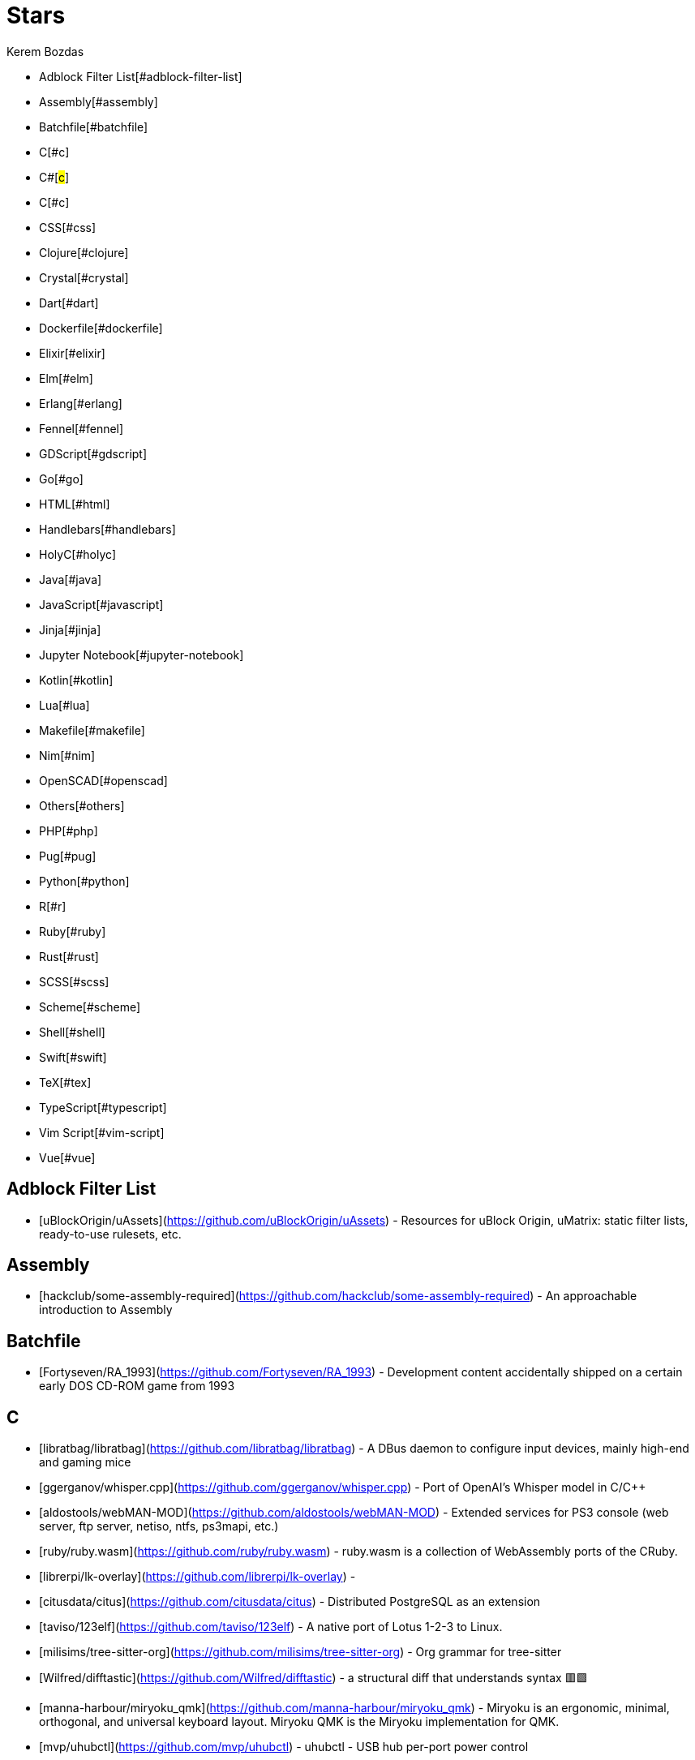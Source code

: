 
= Stars
Kerem Bozdas
:idprefix:
:idseparator: -
:page-pagination:
:description: A curated list of my GitHub stars.

- Adblock Filter List[#adblock-filter-list]
- Assembly[#assembly]
- Batchfile[#batchfile]
- C[#c]
- C#[#c#]
- C++[#c++]
- CSS[#css]
- Clojure[#clojure]
- Crystal[#crystal]
- Dart[#dart]
- Dockerfile[#dockerfile]
- Elixir[#elixir]
- Elm[#elm]
- Erlang[#erlang]
- Fennel[#fennel]
- GDScript[#gdscript]
- Go[#go]
- HTML[#html]
- Handlebars[#handlebars]
- HolyC[#holyc]
- Java[#java]
- JavaScript[#javascript]
- Jinja[#jinja]
- Jupyter Notebook[#jupyter-notebook]
- Kotlin[#kotlin]
- Lua[#lua]
- Makefile[#makefile]
- Nim[#nim]
- OpenSCAD[#openscad]
- Others[#others]
- PHP[#php]
- Pug[#pug]
- Python[#python]
- R[#r]
- Ruby[#ruby]
- Rust[#rust]
- SCSS[#scss]
- Scheme[#scheme]
- Shell[#shell]
- Swift[#swift]
- TeX[#tex]
- TypeScript[#typescript]
- Vim Script[#vim-script]
- Vue[#vue]

== Adblock Filter List 

- [uBlockOrigin/uAssets](https://github.com/uBlockOrigin/uAssets) - Resources for uBlock Origin, uMatrix: static filter lists, ready-to-use rulesets, etc.

== Assembly 

- [hackclub/some-assembly-required](https://github.com/hackclub/some-assembly-required) - An approachable introduction to Assembly

== Batchfile 

- [Fortyseven/RA_1993](https://github.com/Fortyseven/RA_1993) - Development content accidentally shipped on a certain early DOS CD-ROM game from 1993

== C 

- [libratbag/libratbag](https://github.com/libratbag/libratbag) - A DBus daemon to configure input devices, mainly high-end and gaming mice
- [ggerganov/whisper.cpp](https://github.com/ggerganov/whisper.cpp) - Port of OpenAI's Whisper model in C/C++
- [aldostools/webMAN-MOD](https://github.com/aldostools/webMAN-MOD) - Extended services for PS3 console (web server, ftp server, netiso, ntfs, ps3mapi, etc.)
- [ruby/ruby.wasm](https://github.com/ruby/ruby.wasm) - ruby.wasm is a collection of WebAssembly ports of the CRuby.
- [librerpi/lk-overlay](https://github.com/librerpi/lk-overlay) - 
- [citusdata/citus](https://github.com/citusdata/citus) - Distributed PostgreSQL as an extension
- [taviso/123elf](https://github.com/taviso/123elf) - A native port of Lotus 1-2-3 to Linux.
- [milisims/tree-sitter-org](https://github.com/milisims/tree-sitter-org) - Org grammar for tree-sitter
- [Wilfred/difftastic](https://github.com/Wilfred/difftastic) - a structural diff that understands syntax 🟥🟩
- [manna-harbour/miryoku_qmk](https://github.com/manna-harbour/miryoku_qmk) - Miryoku is an ergonomic, minimal, orthogonal, and universal keyboard layout.  Miryoku QMK is the Miryoku implementation for QMK.
- [mvp/uhubctl](https://github.com/mvp/uhubctl) - uhubctl - USB hub per-port power control
- [zrythm/zrythm](https://github.com/zrythm/zrythm) - a highly automated and intuitive digital audio workstation - official mirror
- [Chaotic-Entity/Dactyl-Manuform-6x6](https://github.com/Chaotic-Entity/Dactyl-Manuform-6x6) - Layout and files changed for the Dactyl Manuform 6x6 keyboard
- [AsahiLinux/linux](https://github.com/AsahiLinux/linux) - Linux kernel source tree
- [jarun/nnn](https://github.com/jarun/nnn) - n³ The unorthodox terminal file manager
- [eradman/entr](https://github.com/eradman/entr) - Run arbitrary commands when files change
- [obsproject/obs-studio](https://github.com/obsproject/obs-studio) - OBS Studio - Free and open source software for live streaming and screen recording
- [hantuzun/hr-code](https://github.com/hantuzun/hr-code) - Human Response Code: Designed to be recognized by humans and OCR. Encodes all valid URL characters to images.
- [hsoft/collapseos](https://github.com/hsoft/collapseos) - Bootstrap post-collapse technology
- [cmus/cmus](https://github.com/cmus/cmus) - Small, fast and powerful console music player for Unix-like operating systems.
- [wolfcw/libfaketime](https://github.com/wolfcw/libfaketime) - libfaketime modifies the system time for a single application
- [solokeys/solo1](https://github.com/solokeys/solo1) - Solo 1 firmware in C
- [glv2/bruteforce-luks](https://github.com/glv2/bruteforce-luks) - Try to find the password of a LUKS encrypted volume.
- [id-Software/Quake-III-Arena](https://github.com/id-Software/Quake-III-Arena) - Quake III Arena GPL Source Release
- [tectonic-typesetting/tectonic](https://github.com/tectonic-typesetting/tectonic) - A modernized, complete, self-contained TeX/LaTeX engine, powered by XeTeX and TeXLive.
- [bartobri/no-more-secrets](https://github.com/bartobri/no-more-secrets) - A command line tool that recreates the famous data decryption effect seen in the 1992 movie Sneakers.

== C# # 

- [jasongdove/ErsatzTV](https://github.com/jasongdove/ErsatzTV) - Stream custom live channels using your own media

== C++ 

- [SerenityOS/serenity](https://github.com/SerenityOS/serenity) - The Serenity Operating System 🐞
- [MasterQ32/kristall](https://github.com/MasterQ32/kristall) - Graphical small-internet client for windows, linux, MacOS X and BSDs. Supports gemini, http, https, gopher, finger.
- [newsboat/newsboat](https://github.com/newsboat/newsboat) - An RSS/Atom feed reader for text terminals
- [wwmm/easyeffects](https://github.com/wwmm/easyeffects) - Limiter, compressor, convolver, equalizer and auto volume and many other plugins for PipeWire applications
- [oct0xor/mgs2sos](https://github.com/oct0xor/mgs2sos) - This mod lets you play MGS2: Substance with the 3rd person camera (and game controls) from MGS3: Subsistence
- [transmission/transmission](https://github.com/transmission/transmission) - Official Transmission BitTorrent client repository
- [organicmaps/organicmaps](https://github.com/organicmaps/organicmaps) - 🍃 Organic Maps is a free Android & iOS offline maps app for travelers, tourists, hikers, and cyclists. It uses crowd-sourced OpenStreetMap data and is developed with love by MapsWithMe (MapsMe) founde
- [rui314/mold](https://github.com/rui314/mold) - mold: A Modern Linker 🦠
- [jfedor2/trackbowl-mk2](https://github.com/jfedor2/trackbowl-mk2) - The ball is the trackball
- [falkTX/Carla](https://github.com/falkTX/Carla) - Audio plugin host
- [coqui-ai/STT](https://github.com/coqui-ai/STT) - 🐸STT - The deep learning toolkit for Speech-to-Text. Training and deploying STT models has never been so easy.
- [badaix/snapcast](https://github.com/badaix/snapcast) - Synchronous multiroom audio player
- [sonic-pi-net/sonic-pi](https://github.com/sonic-pi-net/sonic-pi) - Code. Music. Live.
- [OpenFodder/openfodder](https://github.com/OpenFodder/openfodder) - Open Fodder: An open source port of Cannon Fodder
- [google/or-tools](https://github.com/google/or-tools) - Google's Operations Research tools:
- [openalpr/openalpr](https://github.com/openalpr/openalpr) - Automatic License Plate Recognition library

== CSS 

- [adobe-fonts/source-code-pro](https://github.com/adobe-fonts/source-code-pro) - Monospaced font family for user interface and coding environments
- [fatihacet/uzaktancalismak-com](https://github.com/fatihacet/uzaktancalismak-com) - Uzaktan calismak ile ilgili Turkce icerik sitesi. EN: Content website about remote working.

== Clojure 

- [penpot/penpot](https://github.com/penpot/penpot) - Penpot - The Open-Source design & prototyping platform
- [BerkeleyTrue/dotfiles](https://github.com/BerkeleyTrue/dotfiles) - My workstation dotfiles
- [metabase/metabase](https://github.com/metabase/metabase) - The simplest, fastest way to get business intelligence and analytics to everyone in your company :yum:

== Crystal 

- [iv-org/invidious](https://github.com/iv-org/invidious) - Invidious is an alternative front-end to YouTube
- [tcrouch/edits.cr](https://github.com/tcrouch/edits.cr) - Edit distance algorithms inc. Jaro, Damerau-Levenshtein, and Optimal Alignment
- [kemalcr/kemal](https://github.com/kemalcr/kemal) - Fast, Effective, Simple Web Framework
- [tbpgr/crystal_samples](https://github.com/tbpgr/crystal_samples) - 
- [crystal-lang/crystal](https://github.com/crystal-lang/crystal) - The Crystal Programming Language

== Dart 

- [AppFlowy-IO/AppFlowy](https://github.com/AppFlowy-IO/AppFlowy) - AppFlowy is an open-source alternative to Notion. You are in charge of your data and customizations. Built with Flutter and Rust.
- [immich-app/immich](https://github.com/immich-app/immich) - Self-hosted photo and video backup solution directly from your mobile phone.

== Dockerfile 

- [rails/docked](https://github.com/rails/docked) - Running Rails from Docker for easy start to development

== Elixir 

- [phoenixframework/phoenix_live_dashboard](https://github.com/phoenixframework/phoenix_live_dashboard) - Realtime dashboard with metrics, request logging, plus storage, OS and VM insights
- [fremantle-industries/tai](https://github.com/fremantle-industries/tai) - A composable, real time, market data and trade execution toolkit. Built with Elixir, runs on the Erlang virtual machine
- [nerves-project/nerves](https://github.com/nerves-project/nerves) - Craft and deploy bulletproof embedded software in Elixir
- [elixir-lang/elixir](https://github.com/elixir-lang/elixir) - Elixir is a dynamic, functional language designed for building scalable and maintainable applications

== Elm 

- [eikek/docspell](https://github.com/eikek/docspell) - Assist in organizing your piles of documents, resulting from scanners, e-mails and other sources with miminal effort.

== Erlang 

- [2600hz/kazoo](https://github.com/2600hz/kazoo) - The core of an open-source, distributed, highly scalable platform designed to provide robust telecom services
- [erlang/otp](https://github.com/erlang/otp) - Erlang/OTP

== Fennel 

- [rktjmp/shenzhen-solitaire.nvim](https://github.com/rktjmp/shenzhen-solitaire.nvim) - Shenzhen I/O Solitaire, now in Neovim
- [bakpakin/Fennel](https://github.com/bakpakin/Fennel) - Lua Lisp Language
- [ggandor/leap.nvim](https://github.com/ggandor/leap.nvim) - 🦘 Neovim's answer to the mouse: a "clairvoyant" interface that makes on-screen navigation quicker and more natural than ever

== GDScript 

- [cis-ash/TEXTREME](https://github.com/cis-ash/TEXTREME) - 

== Go 

- [berty/berty](https://github.com/berty/berty) - Berty is a secure peer-to-peer messaging app that works with or without internet access, cellular data or trust in the network
- [safing/portmaster](https://github.com/safing/portmaster) - 🏔 Love Freedom - ❌ Block Mass Surveillance
- [bensadeh/circumflex](https://github.com/bensadeh/circumflex) - 🌿 It's Hacker News in your terminal
- [trufflesecurity/trufflehog](https://github.com/trufflesecurity/trufflehog) - Find credentials all over the place
- [filebrowser/filebrowser](https://github.com/filebrowser/filebrowser) - 📂 Web File Browser
- [release-argus/Argus](https://github.com/release-argus/Argus) - Argus is a lightweight monitor to notify of new software releases via Gotify/Slack/other messages and/or WebHooks.
- [go-vikunja/api](https://github.com/go-vikunja/api) - Mirror of vikunja from https://code.vikunja.io/api
- [netbirdio/netbird](https://github.com/netbirdio/netbird) - Connect your devices into a single secure private WireGuard®-based mesh network with SSO/MFA and simple access controls.
- [knadh/listmonk](https://github.com/knadh/listmonk) - High performance, self-hosted, newsletter and mailing list manager with a modern dashboard. Single binary app.
- [mtlynch/picoshare](https://github.com/mtlynch/picoshare) - A minimalist, easy-to-host service for sharing images and other files
- [errata-ai/vale](https://github.com/errata-ai/vale) - :pencil: A syntax-aware linter for prose built with speed and extensibility in mind.
- [dlvhdr/gh-dash](https://github.com/dlvhdr/gh-dash) - A beautiful CLI dashboard for GitHub 🚀
- [gennaro-tedesco/gh-s](https://github.com/gennaro-tedesco/gh-s) - 🔎 search github repositories interactively
- [gennaro-tedesco/gh-i](https://github.com/gennaro-tedesco/gh-i) - 🔎 search your github issues interactively
- [redneckbeard/thanos](https://github.com/redneckbeard/thanos) - Ruby -&gt; Go at the snap of your fingers
- [open-pomodoro/openpomodoro-cli](https://github.com/open-pomodoro/openpomodoro-cli) - A command-line Pomodoro tracker which uses the Open Pomodoro Format
- [twpayne/chezmoi](https://github.com/twpayne/chezmoi) - Manage your dotfiles across multiple diverse machines, securely.
- [wagoodman/dive](https://github.com/wagoodman/dive) - A tool for exploring each layer in a docker image
- [divan/txqr](https://github.com/divan/txqr) - Transfer data via animated QR codes
- [MichaelMure/git-bug](https://github.com/MichaelMure/git-bug) - Distributed, offline-first bug tracker embedded in git, with bridges
- [photoprism/photoprism](https://github.com/photoprism/photoprism) - AI-Powered Photos App for the Decentralized Web 🌈💎✨
- [boringproxy/boringproxy](https://github.com/boringproxy/boringproxy) - Simple tunneling reverse proxy with a fast web UI and auto HTTPS. Designed for self-hosters.
- [keys-pub/keys](https://github.com/keys-pub/keys) - Key management is hard
- [akhenakh/kvtiles](https://github.com/akhenakh/kvtiles) - Self hosted maps, MBTiles key value storage and server
- [rudderlabs/rudder-server](https://github.com/rudderlabs/rudder-server) - Privacy and Security focused Segment-alternative, in Golang and React
- [jesseduffield/lazydocker](https://github.com/jesseduffield/lazydocker) - The lazier way to manage everything docker
- [junegunn/fzf](https://github.com/junegunn/fzf) - :cherry_blossom: A command-line fuzzy finder
- [syncthing/syncthing](https://github.com/syncthing/syncthing) - Open Source Continuous File Synchronization
- [muesli/beehive](https://github.com/muesli/beehive) - A flexible event/agent & automation system with lots of bees 🐝
- [peco/peco](https://github.com/peco/peco) - Simplistic interactive filtering tool

== HTML 

- [DartLazer/WhoIsHomeUI](https://github.com/DartLazer/WhoIsHomeUI) - A webapp that scans your network and allows you to track hosts, give email updates and possibly more!
- [excid3/railshackathon.com](https://github.com/excid3/railshackathon.com) - The RailsHackathon.com website
- [judge0/judge0](https://github.com/judge0/judge0) - 🔥 The most advanced open-source online code execution system in the world.
- [GTFOBins/GTFOBins.github.io](https://github.com/GTFOBins/GTFOBins.github.io) - GTFOBins is a curated list of Unix binaries that can be used to bypass local security restrictions in misconfigured systems
- [mislav/poignant-guide](https://github.com/mislav/poignant-guide) - Why's Poignant Guide to Ruby
- [robinsloan/perfect-edition](https://github.com/robinsloan/perfect-edition) - A lightweight, responsive web e-book template
- [asciidoctor/asciidoctor-reveal.js](https://github.com/asciidoctor/asciidoctor-reveal.js) - :crystal_ball: A reveal.js converter for Asciidoctor and Asciidoctor.js. Write your slides in AsciiDoc!
- [littleblah/senior-engineer-checklist](https://github.com/littleblah/senior-engineer-checklist) - Senior Engineer CheckList
- [endoflife-date/endoflife.date](https://github.com/endoflife-date/endoflife.date) - Informative site with EoL dates of everything
- [sarabander/sicp](https://github.com/sarabander/sicp) - HTML5/EPUB3 version of SICP
- [jgthms/web-design-in-4-minutes](https://github.com/jgthms/web-design-in-4-minutes) - Learn the basics of web design in 4 minutes
- [leemunroe/responsive-html-email-template](https://github.com/leemunroe/responsive-html-email-template) - A free simple responsive HTML email template

== Handlebars 

- [yeun/open-color](https://github.com/yeun/open-color) - Color scheme for UI design.

== HolyC 

- [tinkeros/TinkerOS](https://github.com/tinkeros/TinkerOS) - Home of TinkerOS a fork of TempleOS
- [Zeal-Operating-System/ZealOS](https://github.com/Zeal-Operating-System/ZealOS) - The Zeal Operating System is a modernized, professional fork of the 64-bit Temple Operating System, TempleOS.
- [cia-foundation/TempleOS](https://github.com/cia-foundation/TempleOS) - Talk to God on up to 64 cores. Final snapshot of the Third Temple.

== Java 

- [EnterpriseQualityCoding/FizzBuzzEnterpriseEdition](https://github.com/EnterpriseQualityCoding/FizzBuzzEnterpriseEdition) - FizzBuzz Enterprise Edition is a no-nonsense implementation of FizzBuzz made by serious businessmen for serious business purposes.
- [asciidoctor/asciidoctor-intellij-plugin](https://github.com/asciidoctor/asciidoctor-intellij-plugin) - AsciiDoc plugin for products on the IntelliJ platform (IDEA, RubyMine, etc)
- [isl-org/OpenBot](https://github.com/isl-org/OpenBot) - OpenBot leverages smartphones as brains for low-cost robots. We have designed a small electric vehicle that costs about $50 and serves as a robot body. Our software stack for Android smartphones suppo
- [slm/WebViewNativeBridge](https://github.com/slm/WebViewNativeBridge) - WebView bridge for android
- [nayuki/Reference-Huffman-coding](https://github.com/nayuki/Reference-Huffman-coding) - Clear implementation of Huffman coding for educational purposes in Java, Python, C++.
- [microg/UnifiedNlp](https://github.com/microg/UnifiedNlp) - Alternative network location provider for Android, with plugin interface to easily integrate third-party location providers.
- [microg/GmsCore](https://github.com/microg/GmsCore) - Free implementation of Play Services

== JavaScript 

- [DIYgod/RSSHub](https://github.com/DIYgod/RSSHub) - 🍰 Everything is RSSible
- [osolmaz/microtonal-piano](https://github.com/osolmaz/microtonal-piano) - A digital instrument inspired by piano and kanun
- [plankanban/planka](https://github.com/plankanban/planka) - The realtime kanban board for workgroups built with React and Redux.
- [mickael-kerjean/filestash](https://github.com/mickael-kerjean/filestash) - 🦄 A modern web client for SFTP, S3, FTP, WebDAV, Git, Minio, LDAP, CalDAV, CardDAV, Mysql, Backblaze, ...
- [Rezmason/matrix](https://github.com/Rezmason/matrix) - matrix (web-based green code rain, made with love)
- [movim/movim](https://github.com/movim/movim) - Movim - Decentralized social platform
- [documize/community](https://github.com/documize/community) - Modern Confluence alternative designed for internal & external docs, built with Go + EmberJS
- [julianpoy/RecipeSage](https://github.com/julianpoy/RecipeSage) - A Collaborative Recipe Keeper, Meal Planner, and Shopping List Organizer in PWA form.
- [ether/etherpad-lite](https://github.com/ether/etherpad-lite) - Etherpad: A modern really-real-time collaborative document editor.
- [actualbudget/actual](https://github.com/actualbudget/actual) - A local-first personal finance system
- [overleaf/overleaf](https://github.com/overleaf/overleaf) - A web-based collaborative LaTeX editor
- [advplyr/audiobookshelf](https://github.com/advplyr/audiobookshelf) - Self-hosted audiobook and podcast server
- [kyokan/bob-wallet](https://github.com/kyokan/bob-wallet) - Bob Wallet is a GUI for DNS Record Management and Name Auctions on Handshake. It includes an integrated full node: hsd
- [tree-sitter/tree-sitter-ruby](https://github.com/tree-sitter/tree-sitter-ruby) - Ruby grammar for tree-sitter
- [excid3/tailwindcss-stimulus-components](https://github.com/excid3/tailwindcss-stimulus-components) - A set of StimulusJS components for TailwindCSS apps similar to Bootstrap JS components.
- [brookhong/Surfingkeys](https://github.com/brookhong/Surfingkeys) - Map your keys for web surfing, expand your browser with javascript and keyboard.
- [tumpio/requestcontrol](https://github.com/tumpio/requestcontrol) - A Firefox extension
- [pixeltris/GK6X](https://github.com/pixeltris/GK6X) - Configure keys, macros, and lighting on GK6X keyboards (GK64, GK84, GK61, etc)
- [MichaelAquilina/improved-workspace-indicator](https://github.com/MichaelAquilina/improved-workspace-indicator) - gnome-shell extension that provides a workspace indicator similar to i3/sway
- [windsorschmidt/disable-workspace-switcher-popup](https://github.com/windsorschmidt/disable-workspace-switcher-popup) - Gnome Shell 3 extension that disables the arrow displayed during workspace switching
- [einaregilsson/Redirector](https://github.com/einaregilsson/Redirector) - Browser extension (Firefox, Chrome, Opera, Edge) to redirect urls based on regex patterns, like a client side mod_rewrite.
- [hotwired/stimulus-rails](https://github.com/hotwired/stimulus-rails) - Use Stimulus in your Ruby on Rails app
- [hotwired/turbo-rails](https://github.com/hotwired/turbo-rails) - Use Turbo in your Ruby on Rails app
- [teddit-net/teddit](https://github.com/teddit-net/teddit) - alternative Reddit front-end focused on privacy https://teddit.net
- [NginxProxyManager/nginx-proxy-manager](https://github.com/NginxProxyManager/nginx-proxy-manager) - Docker container for managing Nginx proxy hosts with a simple, powerful interface
- [grocy/grocy](https://github.com/grocy/grocy) - ERP beyond your fridge - grocy is a web-based self-hosted groceries & household management solution for your home
- [Nickardson/shenzhen-solitaire](https://github.com/Nickardson/shenzhen-solitaire) - 
- [ds300/jetzt](https://github.com/ds300/jetzt) - Speed reader extension for chrome
- [Kong/insomnia](https://github.com/Kong/insomnia) - The open-source, cross-platform API client for GraphQL, REST, WebSockets and gRPC.
- [gorhill/uBlock](https://github.com/gorhill/uBlock) - uBlock Origin - An efficient blocker for Chromium and Firefox. Fast and lean.
- [hackerkid/Mind-Expanding-Books](https://github.com/hackerkid/Mind-Expanding-Books) - :books: Books everyone should read!
- [hantuzun/jetman](https://github.com/hantuzun/jetman) - A better tool for testing APIs
- [digitalocean/nginxconfig.io](https://github.com/digitalocean/nginxconfig.io) - ⚙️ NGINX config generator on steroids 💉
- [sigalor/whatsapp-web-reveng](https://github.com/sigalor/whatsapp-web-reveng) - Reverse engineering WhatsApp Web.
- [ncase/loopy](https://github.com/ncase/loopy) - A tool for thinking in systems
- [exupero/islands](https://github.com/exupero/islands) - An island generator
- [drduh/config](https://github.com/drduh/config) - Various program configuration files and scripts
- [naptha/tesseract.js](https://github.com/naptha/tesseract.js) - Pure Javascript OCR for more than 100 Languages 📖🎉🖥
- [left-pad/left-pad](https://github.com/left-pad/left-pad) - :arrow_left: String left pad -- deprecated, use String​.prototype​.pad​Start()
- [ivolo/disposable-email-domains](https://github.com/ivolo/disposable-email-domains) - A list of disposable email domains
- [imba/imba](https://github.com/imba/imba) - 🐤 The friendly full-stack language
- [magwo/elevatorsaga](https://github.com/magwo/elevatorsaga) - The elevator programming game!
- [watsonbox/exportify](https://github.com/watsonbox/exportify) - Export/Backup Spotify playlists using the Web API
- [theopolisme/location-history-visualizer](https://github.com/theopolisme/location-history-visualizer) - Visualize your Google Location History using an interactive heatmap
- [webrtc/samples](https://github.com/webrtc/samples) - WebRTC Web demos and samples
- [sandstorm-io/sandstorm](https://github.com/sandstorm-io/sandstorm) - Sandstorm is a self-hostable web productivity suite. It's implemented as a security-hardened web app package manager.

== Jinja 

- [iiab/iiab](https://github.com/iiab/iiab) - Internet-in-a-Box - Build your own LIBRARY OF ALEXANDRIA with a Raspberry Pi !

== Jupyter Notebook 

- [mdeff/fma](https://github.com/mdeff/fma) - FMA: A Dataset For Music Analysis
- [rasbt/python-machine-learning-book](https://github.com/rasbt/python-machine-learning-book) - The "Python Machine Learning (1st edition)"  book code repository and info resource
- [MuhammedHasan/restaurant-analyze](https://github.com/MuhammedHasan/restaurant-analyze) - 

== Kotlin 

- [hotwired/turbo-android](https://github.com/hotwired/turbo-android) - Android framework for making Turbo native apps
- [streetcomplete/StreetComplete](https://github.com/streetcomplete/StreetComplete) - Easy to use OpenStreetMap editor for Android

== Lua 

- [utilyre/barbecue.nvim](https://github.com/utilyre/barbecue.nvim) - A VS Code like winbar for Neovim
- [VonHeikemen/lsp-zero.nvim](https://github.com/VonHeikemen/lsp-zero.nvim) - A starting point to setup some lsp related features in neovim.
- [j-hui/fidget.nvim](https://github.com/j-hui/fidget.nvim) - Standalone UI for nvim-lsp progress
- [olimorris/dotfiles](https://github.com/olimorris/dotfiles) - 💻 My personal dotfiles - utilising a sick Ruby Rakefile
- [pwntester/octo.nvim](https://github.com/pwntester/octo.nvim) - Edit and review GitHub issues and pull requests from the comfort of your favorite editor
- [folke/dot](https://github.com/folke/dot) - ☕️   My Dot Files
- [folke/lazy.nvim](https://github.com/folke/lazy.nvim) - 💤 A modern plugin manager for Neovim
- [sindrets/dotfiles](https://github.com/sindrets/dotfiles) - 
- [rmagatti/auto-session](https://github.com/rmagatti/auto-session) - A small automated session manager for Neovim
- [shortcuts/no-neck-pain.nvim](https://github.com/shortcuts/no-neck-pain.nvim) - ☕ Dead simple plugin to center the currently focused buffer to the middle of the screen.
- [cbochs/grapple.nvim](https://github.com/cbochs/grapple.nvim) - Neovim plugin for tagging important files
- [hrsh7th/nvim-gtd](https://github.com/hrsh7th/nvim-gtd) - LSP's Go to definition plugin for neovim.
- [linty-org/key-menu.nvim](https://github.com/linty-org/key-menu.nvim) - Key mapping hints in a floating window
- [nyngwang/murmur.lua](https://github.com/nyngwang/murmur.lua) - super-fast cursor word highlighting with callbacks(I call them murmurs) included.
- [mrjones2014/legendary.nvim](https://github.com/mrjones2014/legendary.nvim) - 🗺️ A legend for your keymaps, commands, and autocmds, with which-key.nvim integration
- [ggandor/flit.nvim](https://github.com/ggandor/flit.nvim) - Enhanced f/t motions for Leap
- [stevearc/dressing.nvim](https://github.com/stevearc/dressing.nvim) - Neovim plugin to improve the default vim.ui interfaces
- [gbprod/yanky.nvim](https://github.com/gbprod/yanky.nvim) - Improved Yank and Put functionalities for Neovim
- [kevinhwang91/nvim-ufo](https://github.com/kevinhwang91/nvim-ufo) - Not UFO in the sky, but an ultra fold in Neovim.
- [Eandrju/cellular-automaton.nvim](https://github.com/Eandrju/cellular-automaton.nvim) - A useless plugin that might help you cope with stubbornly broken tests or overall lack of sense in life. It lets you execute aesthetically pleasing, cellular automaton animations based on the content 
- [smjonas/snippet-converter.nvim](https://github.com/smjonas/snippet-converter.nvim) - Bundle snippets from multiple sources and convert them to your format of choice.
- [GnikDroy/projections.nvim](https://github.com/GnikDroy/projections.nvim) - A map to your filesystem
- [Shatur/neovim-tasks](https://github.com/Shatur/neovim-tasks) - A statefull task manager focused on integration with build systems.
- [gbprod/stay-in-place.nvim](https://github.com/gbprod/stay-in-place.nvim) - Neovim plugin that prevent cursor from moving when using shift and filter actions.
- [kylechui/nvim-surround](https://github.com/kylechui/nvim-surround) - Add/change/delete surrounding delimiter pairs with ease. Written with :heart: in Lua.
- [rgroli/other.nvim](https://github.com/rgroli/other.nvim) - Open alternative files for the current buffer
- [smjonas/inc-rename.nvim](https://github.com/smjonas/inc-rename.nvim) - Incremental LSP renaming based on Neovim's command-preview feature.
- [otavioschwanck/cool-substitute.nvim](https://github.com/otavioschwanck/cool-substitute.nvim) - Simple but effective quick substitute for neovim
- [olimorris/neotest-rspec](https://github.com/olimorris/neotest-rspec) - Neotest adapter for RSpec
- [jay-babu/mason-null-ls.nvim](https://github.com/jay-babu/mason-null-ls.nvim) - 
- [ggandor/leap-spooky.nvim](https://github.com/ggandor/leap-spooky.nvim) - 👻 Actions at a distance
- [sumneko/lua-language-server](https://github.com/sumneko/lua-language-server) - A language server that offers Lua language support - programmed in Lua
- [folke/neodev.nvim](https://github.com/folke/neodev.nvim) - 💻  Neovim setup for init.lua and plugin development with full signature help, docs and completion for the nvim lua API.
- [mrbjarksen/neo-tree-diagnostics.nvim](https://github.com/mrbjarksen/neo-tree-diagnostics.nvim) - A diagnostics source for neo-tree.nvim
- [L3MON4D3/LuaSnip](https://github.com/L3MON4D3/LuaSnip) - Snippet Engine for Neovim written in Lua.
- [NvChad/nvim-colorizer.lua](https://github.com/NvChad/nvim-colorizer.lua) - Maintained fork of the fastest Neovim colorizer
- [famiu/bufdelete.nvim](https://github.com/famiu/bufdelete.nvim) - Delete Neovim buffers without losing window layout
- [williamboman/mason.nvim](https://github.com/williamboman/mason.nvim) - Portable package manager for Neovim that runs everywhere Neovim runs. Easily install and manage LSP servers, DAP servers, linters, and formatters.
- [williamboman/mason-lspconfig.nvim](https://github.com/williamboman/mason-lspconfig.nvim) - Extension to mason.nvim that makes it easier to use lspconfig with mason.nvim. Strongly recommended for Windows users.
- [SmiteshP/nvim-navic](https://github.com/SmiteshP/nvim-navic) - Simple winbar/statusline plugin that shows your current code context
- [ruifm/gitlinker.nvim](https://github.com/ruifm/gitlinker.nvim) - A lua neovim plugin to generate shareable file permalinks (with line ranges) for several git web frontend hosts. Inspired by tpope/vim-fugitive's :GBrowse
- [ggandor/leap-ast.nvim](https://github.com/ggandor/leap-ast.nvim) - Jump to, select and operate on AST nodes via the Leap interface with Treesitter (WIP)
- [marcelofern/vale.nvim](https://github.com/marcelofern/vale.nvim) - A Neovim wrapper around Vale, the syntax-aware linter for prose.
- [nvim-neotest/neotest](https://github.com/nvim-neotest/neotest) - An extensible framework for interacting with tests within NeoVim.
- [cseickel/diagnostic-window.nvim](https://github.com/cseickel/diagnostic-window.nvim) - Shows diagnostic messages in a separate window, which is particularly helpful for long message like those seen in typescript.
- [RRethy/vim-illuminate](https://github.com/RRethy/vim-illuminate) - illuminate.vim - (Neo)Vim plugin for automatically highlighting other uses of the word under the cursor using either LSP, Tree-sitter, or regex matching.
- [nvim-lua/nvim-package-specification](https://github.com/nvim-lua/nvim-package-specification) - Unofficial draft for a standard of a package metadata -- Not ready for use.
- [cseickel/dotfiles](https://github.com/cseickel/dotfiles) - 
- [nvim-telescope/telescope-frecency.nvim](https://github.com/nvim-telescope/telescope-frecency.nvim) - A telescope.nvim extension that offers intelligent prioritization when selecting files from your editing history.
- [Olical/conjure](https://github.com/Olical/conjure) - Interactive evaluation for Neovim (Clojure, Fennel, Janet, Racket, Hy, MIT Scheme, Guile)
- [MunifTanjim/nui.nvim](https://github.com/MunifTanjim/nui.nvim) - UI Component Library for Neovim.
- [nvim-neo-tree/neo-tree.nvim](https://github.com/nvim-neo-tree/neo-tree.nvim) - Neovim plugin to manage the file system and other tree like structures.
- [mizlan/iswap.nvim](https://github.com/mizlan/iswap.nvim) - Interactively select and swap function arguments, list elements, and more. Powered by tree-sitter.
- [danymat/neogen](https://github.com/danymat/neogen) - A better annotation generator. Supports multiple languages and annotation conventions.
- [nvim-neorg/neorg](https://github.com/nvim-neorg/neorg) - Modernity meets insane extensibility. The future of organizing your life in Neovim.
- [max397574/better-escape.nvim](https://github.com/max397574/better-escape.nvim) - Escape from insert mode without delay when typing
- [jiaoshijie/undotree](https://github.com/jiaoshijie/undotree) - neovim undotree written in lua
- [rcarriga/nvim-dap-ui](https://github.com/rcarriga/nvim-dap-ui) - A UI for nvim-dap
- [windwp/nvim-ts-autotag](https://github.com/windwp/nvim-ts-autotag) - Use treesitter to auto close and auto rename html tag
- [TimUntersberger/neogit](https://github.com/TimUntersberger/neogit) - magit for neovim
- [monaqa/dial.nvim](https://github.com/monaqa/dial.nvim) - enhanced increment/decrement plugin for Neovim.
- [Pocco81/true-zen.nvim](https://github.com/Pocco81/true-zen.nvim) - 🦝 Clean and elegant distraction-free writing for NeoVim
- [karb94/neoscroll.nvim](https://github.com/karb94/neoscroll.nvim) - Smooth scrolling neovim plugin written in lua
- [sQVe/sort.nvim](https://github.com/sQVe/sort.nvim) - Sorting plugin for Neovim that supports line-wise and delimiter sorting.
- [lewis6991/gitsigns.nvim](https://github.com/lewis6991/gitsigns.nvim) - Git integration for buffers
- [abecodes/tabout.nvim](https://github.com/abecodes/tabout.nvim) - tabout plugin for neovim
- [JoosepAlviste/nvim-ts-context-commentstring](https://github.com/JoosepAlviste/nvim-ts-context-commentstring) - Neovim treesitter plugin for setting the commentstring based on the cursor location in a file.
- [sudormrfbin/cheatsheet.nvim](https://github.com/sudormrfbin/cheatsheet.nvim) - A cheatsheet plugin for neovim with bundled cheatsheets for the editor, multiple vim plugins, nerd-fonts, regex, etc. with a Telescope fuzzy finder interface !
- [nvim-telescope/telescope.nvim](https://github.com/nvim-telescope/telescope.nvim) - Find, Filter, Preview, Pick. All lua, all the time.
- [hrsh7th/nvim-cmp](https://github.com/hrsh7th/nvim-cmp) - A completion plugin for neovim coded in Lua.
- [simrat39/symbols-outline.nvim](https://github.com/simrat39/symbols-outline.nvim) - A tree like view for symbols in Neovim using the Language Server Protocol. Supports all your favourite languages.
- [neovim/nvim-lspconfig](https://github.com/neovim/nvim-lspconfig) - Quickstart configs for Nvim LSP
- [f-person/git-blame.nvim](https://github.com/f-person/git-blame.nvim) - Git Blame plugin for Neovim written in Lua
- [Mofiqul/dracula.nvim](https://github.com/Mofiqul/dracula.nvim) - Dracula colorscheme for neovim written in Lua
- [mfussenegger/nvim-dap](https://github.com/mfussenegger/nvim-dap) - Debug Adapter Protocol client implementation for Neovim
- [folke/which-key.nvim](https://github.com/folke/which-key.nvim) - 💥   Create key bindings that stick. WhichKey is a lua plugin for Neovim 0.5 that displays a popup with possible keybindings of the command you started typing.
- [lewis6991/impatient.nvim](https://github.com/lewis6991/impatient.nvim) - Improve startup time for Neovim
- [ahmedkhalf/project.nvim](https://github.com/ahmedkhalf/project.nvim) - The superior project management solution for neovim.
- [akinsho/toggleterm.nvim](https://github.com/akinsho/toggleterm.nvim) - A neovim lua plugin to help easily manage multiple terminal windows
- [nvim-lualine/lualine.nvim](https://github.com/nvim-lualine/lualine.nvim) - A blazing fast and easy to configure neovim statusline plugin written in pure lua.
- [akinsho/bufferline.nvim](https://github.com/akinsho/bufferline.nvim) - A snazzy bufferline for Neovim
- [nvim-tree/nvim-tree.lua](https://github.com/nvim-tree/nvim-tree.lua) - A file explorer tree for neovim written in lua
- [nvim-tree/nvim-web-devicons](https://github.com/nvim-tree/nvim-web-devicons) - lua `fork` of vim-web-devicons for neovim
- [rcarriga/nvim-notify](https://github.com/rcarriga/nvim-notify) - A fancy, configurable, notification manager for NeoVim
- [numToStr/Comment.nvim](https://github.com/numToStr/Comment.nvim) - :brain: :muscle: // Smart and powerful comment plugin for neovim. Supports treesitter, dot repeat, left-right/up-down motions, hooks, and more
- [windwp/nvim-autopairs](https://github.com/windwp/nvim-autopairs) - autopairs for neovim written by lua
- [nvim-lua/plenary.nvim](https://github.com/nvim-lua/plenary.nvim) - plenary: full; complete; entire; absolute; unqualified. All the lua functions I don't want to write twice.
- [nvim-lua/popup.nvim](https://github.com/nvim-lua/popup.nvim) - [WIP] An implementation of the Popup API from vim in Neovim. Hope to upstream when complete
- [wbthomason/packer.nvim](https://github.com/wbthomason/packer.nvim) - A use-package inspired plugin manager for Neovim. Uses native packages, supports Luarocks dependencies, written in Lua, allows for expressive config
- [kevinhwang91/nvim-bqf](https://github.com/kevinhwang91/nvim-bqf) - Better quickfix window in Neovim, polish old quickfix window.
- [sindrets/diffview.nvim](https://github.com/sindrets/diffview.nvim) - Single tabpage interface for easily cycling through diffs for all modified files for any git rev.
- [ChristianChiarulli/nvim](https://github.com/ChristianChiarulli/nvim) - My neovim config
- [suketa/nvim-dap-ruby](https://github.com/suketa/nvim-dap-ruby) - 
- [LunarVim/Neovim-from-scratch](https://github.com/LunarVim/Neovim-from-scratch) - 📚 A Neovim config designed from scratch to be understandable
- [marioortizmanero/adoc-pdf-live.nvim](https://github.com/marioortizmanero/adoc-pdf-live.nvim) - Small plugin for vim to preview Asciidoc PDF output
- [koreader/koreader](https://github.com/koreader/koreader) - An ebook reader application supporting PDF, DjVu, EPUB, FB2 and many more formats, running on Cervantes, Kindle, Kobo, PocketBook and Android devices
- [sile-typesetter/sile](https://github.com/sile-typesetter/sile) - Simon’s Improved Layout Engine

== Makefile 

- [nodiscc/awesome-linuxaudio](https://github.com/nodiscc/awesome-linuxaudio) - [mirror] A list of software and resources for professional audio/video/live events production on Linux.
- [manna-harbour/miryoku](https://github.com/manna-harbour/miryoku) - Miryoku is an ergonomic, minimal, orthogonal, and universal keyboard layout.

== Nim 

- [zedeus/nitter](https://github.com/zedeus/nitter) - Alternative Twitter front-end
- [nim-lang/Nim](https://github.com/nim-lang/Nim) - Nim is a statically typed compiled systems programming language. It combines successful concepts from mature languages like Python, Ada and Modula. Its design focuses on efficiency, expressiveness, an

== OpenSCAD 

- [andimoto/keebcu](https://github.com/andimoto/keebcu) - Keyboard Customizer
- [JKing-B16/keyboard-pcbs](https://github.com/JKing-B16/keyboard-pcbs) - Keyboard PCBs + 3D Models

== Others 

- [github/gitignore](https://github.com/github/gitignore) - A collection of useful .gitignore templates
- [SterlingHooten/borg-backup-exclusions-macos](https://github.com/SterlingHooten/borg-backup-exclusions-macos) - Exclusion rules for Borg Backup catered to macOS
- [nanotee/nvim-lua-guide](https://github.com/nanotee/nvim-lua-guide) - A guide to using Lua in Neovim
- [castrojo/awesome-immutable](https://github.com/castrojo/awesome-immutable) - A list of resources for people who want to investigate image-based Linux desktops
- [shubhamgrg04/awesome-diagramming](https://github.com/shubhamgrg04/awesome-diagramming) - A curated collection of diagramming tools used by leading software engineering teams
- [st0012/slides](https://github.com/st0012/slides) - 
- [ruby/dev-meeting-log](https://github.com/ruby/dev-meeting-log) - 
- [phaazon/this-week-in-neovim-contents](https://github.com/phaazon/this-week-in-neovim-contents) - Contents of weekly news delivered by this-week-in-neovim.org.
- [ngosang/trackerslist](https://github.com/ngosang/trackerslist) - Updated list of public BitTorrent trackers
- [rafamadriz/friendly-snippets](https://github.com/rafamadriz/friendly-snippets) - Set of preconfigured snippets for different languages.
- [workos/awesome-developer-experience](https://github.com/workos/awesome-developer-experience) - 🤘 A curated list of DX (Developer Experience) resources
- [cooklang/spec](https://github.com/cooklang/spec) - Home for Cooklang specification and general discussions about the ecosystem
- [Bastardkb/Skeletyl](https://github.com/Bastardkb/Skeletyl) - 
- [joric/jorne](https://github.com/joric/jorne) - Jorne is an extended Corne keyboard with extra keys for brackets and international layouts
- [mendel5/alternative-front-ends](https://github.com/mendel5/alternative-front-ends) - Overview of alternative open source front-ends for popular internet platforms (e.g. YouTube, Twitter, etc.)
- [romkatv/zsh4humans](https://github.com/romkatv/zsh4humans) - A turnkey configuration for Zsh
- [simon987/awesome-datahoarding](https://github.com/simon987/awesome-datahoarding) - List of data-hoarding related tools
- [Lissy93/personal-security-checklist](https://github.com/Lissy93/personal-security-checklist) - 🔒 A compiled checklist of 300+ tips for protecting digital security and privacy in 2022
- [ahmetb/kubernetes-network-policy-recipes](https://github.com/ahmetb/kubernetes-network-policy-recipes) - Example recipes for Kubernetes Network Policies that you can just copy paste
- [syxanash/awesome-web-desktops](https://github.com/syxanash/awesome-web-desktops) - Websites, web apps, portfolios which look like desktop operating systems
- [hakluke/how-to-exit-vim](https://github.com/hakluke/how-to-exit-vim) - Below are some simple methods for exiting vim.
- [tycrek/degoogle](https://github.com/tycrek/degoogle) - A huge list of alternatives to Google products. Privacy tips, tricks, and links.
- [dogsheep/dogsheep.github.io](https://github.com/dogsheep/dogsheep.github.io) - Tools for personal analytics using SQLite and Datasette
- [microsoft/api-guidelines](https://github.com/microsoft/api-guidelines) - Microsoft REST API Guidelines
- [gruhn/awesome-naming](https://github.com/gruhn/awesome-naming) - A curated list for when naming things is done right.
- [shieldfy/API-Security-Checklist](https://github.com/shieldfy/API-Security-Checklist) - Checklist of the most important security countermeasures when designing, testing, and releasing your API
- [W00t3k/Awesome-Cellular-Hacking](https://github.com/W00t3k/Awesome-Cellular-Hacking) - Awesome-Cellular-Hacking
- [ziishaned/learn-regex](https://github.com/ziishaned/learn-regex) - Learn regex the easy way
- [binhnguyennus/awesome-scalability](https://github.com/binhnguyennus/awesome-scalability) - The Patterns of Scalable, Reliable, and Performant Large-Scale Systems
- [paulbricman/thisrepositorydoesnotexist](https://github.com/paulbricman/thisrepositorydoesnotexist) - A curated list of awesome projects which use Machine Learning to generate synthetic content.
- [basecamp/handbook](https://github.com/basecamp/handbook) - Basecamp Employee Handbook
- [goabstract/Marketing-for-Engineers](https://github.com/goabstract/Marketing-for-Engineers) - A curated collection of marketing articles & tools to grow your product.
- [daviddao/awful-ai](https://github.com/daviddao/awful-ai) - 😈Awful AI is a curated list to track current scary usages of AI - hoping to raise awareness
- [hantuzun/awesome-dlt](https://github.com/hantuzun/awesome-dlt) - Emerging DLT technologies trying to tackle 'the blockchain trilemma'
- [ankane/secure_rails](https://github.com/ankane/secure_rails) - Rails security best practices
- [veggiemonk/awesome-docker](https://github.com/veggiemonk/awesome-docker) - :whale: A curated list of Docker resources and projects
- [dhamaniasad/awesome-postgres](https://github.com/dhamaniasad/awesome-postgres) - A curated list of awesome PostgreSQL software, libraries, tools and resources, inspired by awesome-mysql
- [fcambus/nginx-resources](https://github.com/fcambus/nginx-resources) - A collection of resources covering Nginx, Nginx + Lua, OpenResty and Tengine
- [sirredbeard/Awesome-UNIX](https://github.com/sirredbeard/Awesome-UNIX) - All the UNIX and UNIX-Like: Linux, BSD, macOS, Illumos, 9front, and more.
- [hantuzun/awesome-clojurescript](https://github.com/hantuzun/awesome-clojurescript) - A community driven list of ClojureScript frameworks, libraries and wrappers.
- [tomlowenthal/documentation](https://github.com/tomlowenthal/documentation) - Guides, instructions, documentation, and setup desciptions.
- [Droogans/unmaintainable-code](https://github.com/Droogans/unmaintainable-code) - A more maintainable, easier to share version of the infamous http://mindprod.com/jgloss/unmain.html
- [hwayne/awesome-cold-showers](https://github.com/hwayne/awesome-cold-showers) - For when people get too hyped up about things
- [dkhamsing/open-source-ios-apps](https://github.com/dkhamsing/open-source-ios-apps) - :iphone: Collaborative List of Open-Source iOS Apps
- [alex/what-happens-when](https://github.com/alex/what-happens-when) - An attempt to answer the age old interview question "What happens when you type google.com into your browser and press enter?"
- [lukasz-madon/awesome-remote-job](https://github.com/lukasz-madon/awesome-remote-job) - A curated list of awesome remote jobs and resources. Inspired by https://github.com/vinta/awesome-python
- [cbovis/awesome-digital-nomads](https://github.com/cbovis/awesome-digital-nomads) - 🏝 A curated list of awesome resources for Digital Nomads.
- [wtsxDev/reverse-engineering](https://github.com/wtsxDev/reverse-engineering) - List of awesome reverse engineering resources
- [karan/Projects](https://github.com/karan/Projects) - :page_with_curl: A list of practical projects that anyone can solve in any programming language.
- [sbilly/awesome-security](https://github.com/sbilly/awesome-security) - A collection of awesome software, libraries, documents, books, resources and cools stuffs about security.
- [liligga/ruby-refactoring](https://github.com/liligga/ruby-refactoring) - Examples for the "OOD and Refactoring Patterns in Ruby" course.
- [carpedm20/awesome-hacking](https://github.com/carpedm20/awesome-hacking) - A curated list of awesome Hacking tutorials, tools and resources
- [elixirschool/elixirschool](https://github.com/elixirschool/elixirschool) - The content behind Elixir School
- [eserozvataf/kontra-is-anlasmasi](https://github.com/eserozvataf/kontra-is-anlasmasi) - 
- [gztchan/awesome-design](https://github.com/gztchan/awesome-design) - 🌟 Curated design resources from all over the world.
- [raganwald/presentations](https://github.com/raganwald/presentations) - Conference Talks and Proposals
- [ctjhoa/rust-learning](https://github.com/ctjhoa/rust-learning) - A bunch of links to blog posts, articles, videos, etc for learning Rust
- [EbookFoundation/free-programming-books](https://github.com/EbookFoundation/free-programming-books) - :books: Freely available programming books
- [sindresorhus/awesome](https://github.com/sindresorhus/awesome) - 😎 Awesome lists about all kinds of interesting topics
- [vigo/turk-scene-tarihi](https://github.com/vigo/turk-scene-tarihi) - 80'lerin ortasında başlayan, günümüz bilgisayar kültürünün neredeyse başlangıç noktası olan Türk SCENE/DEMOSCENE tarihçesi
- [servo/servo](https://github.com/servo/servo) - The Servo Browser Engine
- [markets/awesome-ruby](https://github.com/markets/awesome-ruby) - :gem: A collection of awesome Ruby libraries, tools, frameworks and software
- [Squonk42/TL-WR703N](https://github.com/Squonk42/TL-WR703N) - Reverse Engineering work on the TP-LINK TL-WR703N 150M 802.11n Wi-Fi Router

== PHP 

- [monicahq/chandler](https://github.com/monicahq/chandler) - The upcoming brand new version of Monica. Not suitable for production use at the moment.
- [henrywhitaker3/Speedtest-Tracker](https://github.com/henrywhitaker3/Speedtest-Tracker) - Continuously track your internet speed
- [mautic/mautic](https://github.com/mautic/mautic) - Mautic: Open Source Marketing Automation Software.
- [mcguirepr89/BirdNET-Pi](https://github.com/mcguirepr89/BirdNET-Pi) - A realtime acoustic bird classification system for the Raspberry Pi 4B, 3B+, and 0W2 built on the TFLite version of BirdNET.
- [humhub/humhub](https://github.com/humhub/humhub) - HumHub is an Open Source Enterprise Social Network. Easy to install, intuitive to use and extendable with countless freely available modules.
- [AzuraCast/AzuraCast](https://github.com/AzuraCast/AzuraCast) - A self-hosted web radio management suite, including turnkey installer tools for the full radio software stack and a modern, easy-to-use web app to manage your stations.
- [RSS-Bridge/rss-bridge](https://github.com/RSS-Bridge/rss-bridge) - The RSS feed for websites missing it
- [monicahq/monica](https://github.com/monicahq/monica) - Personal CRM. Remember everything about your friends, family and business relationships.
- [volkansenturk/turkiye-iller-ilceler](https://github.com/volkansenturk/turkiye-iller-ilceler) - Türkiye - İller - İlçeler
- [kalaomer/kahire](https://github.com/kalaomer/kahire) - REST Framework for Laravel

== Pug 

- [zyachel/quetre](https://github.com/zyachel/quetre) - A libre front-end for Quora

== Python 

- [dortania/OpenCore-Legacy-Patcher](https://github.com/dortania/OpenCore-Legacy-Patcher) - Experience macOS just like before
- [learnbyexample/TUI-apps](https://github.com/learnbyexample/TUI-apps) - Terminal User Interface (TUI) apps
- [TenderOwl/Frog](https://github.com/TenderOwl/Frog) - Extract text from any image, video, QR Code and etc.
- [bram2w/baserow](https://github.com/bram2w/baserow) - Baserow is an open source no-code database tool and Airtable alternative. This is a mirrored repository, the official one is hosted on https://gitlab.com/bramw/baserow.
- [djdembeck/bragibooks](https://github.com/djdembeck/bragibooks) - An audiobook library cleanup & management docker, written in Django. Using m4b-merge for the backend Audible metadata and file merging/editing.
- [borgmatic-collective/borgmatic](https://github.com/borgmatic-collective/borgmatic) - Simple, configuration-driven backup software for servers and workstations
- [Kozea/Radicale](https://github.com/Kozea/Radicale) - A simple CalDAV (calendar) and CardDAV (contact) server.
- [paperless-ngx/paperless-ngx](https://github.com/paperless-ngx/paperless-ngx) - A community-supported supercharged version of paperless: scan, index and archive all your physical documents
- [dgtlmoon/changedetection.io](https://github.com/dgtlmoon/changedetection.io) - The best and simplest self-hosted free open source website change detection, monitor and notification service. Restock Monitor, change detection. Designed for simplicity - the main goal is to simply m
- [sissbruecker/linkding](https://github.com/sissbruecker/linkding) - Self-hosted bookmark service
- [binhtran432k/dotfiles](https://github.com/binhtran432k/dotfiles) - 
- [quenhus/uBlock-Origin-dev-filter](https://github.com/quenhus/uBlock-Origin-dev-filter) - Filters to block and remove copycat-websites from DuckDuckGo, Google and other search engines. Specific to dev websites like StackOverflow or GitHub.
- [anufrievroman/calcure](https://github.com/anufrievroman/calcure) - Modern TUI calendar and task manager with minimal and customizable UI.
- [blind-oracle/transmission-trackers](https://github.com/blind-oracle/transmission-trackers) - Script to automatically add trackers from a list to all torrents in Transmission
- [Morpheus636/zeal-cli](https://github.com/Morpheus636/zeal-cli) - A CLI for managing offline documentation for Zeal.
- [yt-dlp/yt-dlp](https://github.com/yt-dlp/yt-dlp) - A youtube-dl fork with additional features and fixes
- [internetarchive/openlibrary](https://github.com/internetarchive/openlibrary) - One webpage for every book ever published!
- [mvt-project/mvt](https://github.com/mvt-project/mvt) - MVT (Mobile Verification Toolkit) helps with conducting forensics of mobile devices in order to find signs of a potential compromise.
- [simple-login/app](https://github.com/simple-login/app) - The SimpleLogin back-end
- [evilsocket/opensnitch](https://github.com/evilsocket/opensnitch) - OpenSnitch is a GNU/Linux port of the Little Snitch application firewall
- [donnemartin/system-design-primer](https://github.com/donnemartin/system-design-primer) - Learn how to design large-scale systems. Prep for the system design interview.  Includes Anki flashcards.
- [podstream/openfaas-templates](https://github.com/podstream/openfaas-templates) - Podstream OpenFaaS template store
- [pyannote/pyannote-audio](https://github.com/pyannote/pyannote-audio) - Neural building blocks for speaker diarization: speech activity detection, speaker change detection, overlapped speech detection, speaker embedding
- [ArchiveBox/ArchiveBox](https://github.com/ArchiveBox/ArchiveBox) - 🗃 Open source self-hosted web archiving. Takes URLs/browser history/bookmarks/Pocket/Pinboard/etc., saves HTML, JS, PDFs, media, and more...
- [nerevu/riko](https://github.com/nerevu/riko) - A Python stream processing engine modeled after Yahoo! Pipes
- [JaidedAI/EasyOCR](https://github.com/JaidedAI/EasyOCR) - Ready-to-use OCR with 80+ supported languages and all popular writing scripts including Latin, Chinese, Arabic, Devanagari, Cyrillic and etc.
- [ranger/ranger](https://github.com/ranger/ranger) - A VIM-inspired filemanager for the console
- [sherlock-project/sherlock](https://github.com/sherlock-project/sherlock) - 🔎 Hunt down social media accounts by username across social networks
- [ludwig-ai/ludwig](https://github.com/ludwig-ai/ludwig) - Data-centric declarative deep learning framework
- [rsms/inter](https://github.com/rsms/inter) - The Inter font family
- [charlax/professional-programming](https://github.com/charlax/professional-programming) - A collection of learning resources for curious software engineers
- [ciscorn/ldoce5viewer](https://github.com/ciscorn/ldoce5viewer) - ⚠️ This software is no longer actively maintained --- Fast, free dictionary viewer for the Longman Dictionary of Contemporary English (LDOCE) 5th ed.
- [yogurt-cultures/laktoz](https://github.com/yogurt-cultures/laktoz) - Web interface for kefir.
- [algorithmiaio/danku](https://github.com/algorithmiaio/danku) - Exchange ML models in a trustless manner!
- [SystemsApproach/book](https://github.com/SystemsApproach/book) - Computer Networks: A Systems Approach -- Textbook
- [StevenBlack/hosts](https://github.com/StevenBlack/hosts) - 🔒 Consolidating and extending hosts files from several well-curated sources. Optionally pick extensions for porn, social media, and other categories.
- [minimaxir/big-list-of-naughty-strings](https://github.com/minimaxir/big-list-of-naughty-strings) - The Big List of Naughty Strings is a list of strings which have a high probability of causing issues when used as user-input data.
- [calebmadrigal/trackerjacker](https://github.com/calebmadrigal/trackerjacker) - Like nmap for mapping wifi networks you're not connected to, plus device tracking
- [yogurt-cultures/kefir](https://github.com/yogurt-cultures/kefir) - 🥛turkic morphology project
- [ActivityWatch/activitywatch](https://github.com/ActivityWatch/activitywatch) - The best free and open-source automated time tracker. Cross-platform, extensible, privacy-focused.
- [Tafkas/solarpi](https://github.com/Tafkas/solarpi) - A RaspberryPi based, Flask powered photovoltaic monitor
- [gridsync/gridsync](https://github.com/gridsync/gridsync) - Synchronize local directories with Tahoe-LAFS storage grids
- [tahoe-lafs/tahoe-lafs](https://github.com/tahoe-lafs/tahoe-lafs) - The Tahoe-LAFS decentralized secure filesystem.
- [getredash/redash](https://github.com/getredash/redash) - Make Your Company Data Driven. Connect to any data source, easily visualize, dashboard and share your data.
- [commaai/openpilot](https://github.com/commaai/openpilot) - openpilot is an open source driver assistance system. openpilot performs the functions of Automated Lane Centering and Adaptive Cruise Control for over 200 supported car makes and models.
- [emre/PharmacyOnDuty](https://github.com/emre/PharmacyOnDuty) - Pharmacy *on duty* api for Istanbul.
- [jupyter/docker-stacks](https://github.com/jupyter/docker-stacks) - Ready-to-run Docker images containing Jupyter applications
- [buckket/twtxt](https://github.com/buckket/twtxt) - Decentralised, minimalist microblogging service for hackers.
- [aviaryan/learnxinyminutes-pdf](https://github.com/aviaryan/learnxinyminutes-pdf) - :books: Learn X in Y minutes as PDF
- [drduh/macOS-Security-and-Privacy-Guide](https://github.com/drduh/macOS-Security-and-Privacy-Guide) - Guide to securing and improving privacy on macOS
- [donnemartin/data-science-ipython-notebooks](https://github.com/donnemartin/data-science-ipython-notebooks) - Data science Python notebooks: Deep learning (TensorFlow, Theano, Caffe, Keras), scikit-learn, Kaggle, big data (Spark, Hadoop MapReduce, HDFS), matplotlib, pandas, NumPy, SciPy, Python essentials, AW
- [donnemartin/interactive-coding-challenges](https://github.com/donnemartin/interactive-coding-challenges) - 120+ interactive Python coding interview challenges (algorithms and data structures).  Includes Anki flashcards.
- [utdemir/bar](https://github.com/utdemir/bar) - Configurable progress bars/status monitors for Python console applications.
- [RevolutionAnalytics/rmr2](https://github.com/RevolutionAnalytics/rmr2) - A package that allows R developer to use Hadoop MapReduce
- [Cediddi/ComplimentMix](https://github.com/Cediddi/ComplimentMix) - Friendly brother of CurseMix (written by krmbzds)
- [idank/explainshell](https://github.com/idank/explainshell) - match command-line arguments to their help text

== R 

- [burcutepekule/corona-tr-modeling](https://github.com/burcutepekule/corona-tr-modeling) - 
- [swirldev/swirl](https://github.com/swirldev/swirl) - :cyclone: Learn R, in R.

== Ruby 

- [nejdetkadir/devise-api](https://github.com/nejdetkadir/devise-api) - The devise-api gem is a convenient way to add authentication to your Ruby on Rails application using the devise gem. It provides support for access tokens and refresh tokens, which allow you to authen
- [asciidoctor/asciidoctor-reducer](https://github.com/asciidoctor/asciidoctor-reducer) - :alembic: A tool to generate a single AsciiDoc document by expanding all the include directives reachable from the parent document.
- [jekyll/jekyll-compose](https://github.com/jekyll/jekyll-compose) - :memo: Streamline your writing in Jekyll with these commands.
- [fbernier/tomlrb](https://github.com/fbernier/tomlrb) - A Racc based TOML parser
- [asciidoctor/jekyll-asciidoc](https://github.com/asciidoctor/jekyll-asciidoc) - :syringe: A Jekyll plugin that converts AsciiDoc source files in your site to HTML pages using Asciidoctor.
- [janlelis/irbtools](https://github.com/janlelis/irbtools) - Improvements for Ruby's IRB console 💎︎
- [rails/rails](https://github.com/rails/rails) - Ruby on Rails
- [feedbin/feedbin](https://github.com/feedbin/feedbin) - A nice place to read on the web.
- [tompng/katakata_irb](https://github.com/tompng/katakata_irb) - IRB with Typed Completion
- [iftheshoefritz/solargraph-rails](https://github.com/iftheshoefritz/solargraph-rails) - Solargraph plugin to add awareness of Rails-specific code
- [excid3/nine_to_five](https://github.com/excid3/nine_to_five) - 
- [asciidoctor/asciidoctor-tabs](https://github.com/asciidoctor/asciidoctor-tabs) - An extension for Asciidoctor that adds a tabs block to the AsciiDoc syntax.
- [AndyObtiva/perfect-shape](https://github.com/AndyObtiva/perfect-shape) - Perfect Shape is a collection of geometric algorithms that are mostly useful for GUI manipulation like checking containment of a point in popular geometric shapes such as rectangle, square, arc, circl
- [ruby-syntax-tree/prettier_print](https://github.com/ruby-syntax-tree/prettier_print) - A drop-in replacement for the prettyprint gem with more functionality
- [ruby-syntax-tree/syntax_tree-translator](https://github.com/ruby-syntax-tree/syntax_tree-translator) - Translate the Syntax Tree AST into other Ruby ASTs
- [ruby-syntax-tree/syntax_tree-rbs](https://github.com/ruby-syntax-tree/syntax_tree-rbs) - Syntax Tree support for RBS
- [ruby-syntax-tree/syntax_tree](https://github.com/ruby-syntax-tree/syntax_tree) - A fast Ruby parser and formatter
- [Shopify/ruby-style-guide](https://github.com/Shopify/ruby-style-guide) - Shopify’s Ruby Style Guide
- [rubocop/rubocop-performance](https://github.com/rubocop/rubocop-performance) - An extension of RuboCop focused on code performance checks.
- [Shopify/erb-lint](https://github.com/Shopify/erb-lint) - Lint your ERB or HTML files
- [ruby/net-http](https://github.com/ruby/net-http) - Net::HTTP provides a rich library which can be used to build HTTP user-agents.
- [ruby/syntax_suggest](https://github.com/ruby/syntax_suggest) - Searching for unexpected `end` syntax errors takes a lot of time. Let this gem do it for you!
- [ruby/shell](https://github.com/ruby/shell) - Shell implements an idiomatic Ruby interface for common UNIX shell commands
- [ruby/typeprof](https://github.com/ruby/typeprof) - An experimental type-level Ruby interpreter for testing and understanding Ruby code
- [ruby/irb](https://github.com/ruby/irb) - interactive Ruby
- [testdouble/standard](https://github.com/testdouble/standard) - 🌟 Ruby Style Guide, with linter & automatic code fixer
- [gollum/gollum](https://github.com/gollum/gollum) - A simple, Git-powered wiki with a sweet API and local frontend.
- [zammad/zammad](https://github.com/zammad/zammad) - Zammad is a web based open source helpdesk/customer support system
- [opf/openproject](https://github.com/opf/openproject) - OpenProject is the leading open source project management software.
- [motor-admin/motor-admin](https://github.com/motor-admin/motor-admin) - Deploy a no-code admin panel for any application in less than a minute. Search, create, update, and delete data entries, create custom actions, and build reports.
- [lfzawacki/musical-artifacts](https://github.com/lfzawacki/musical-artifacts) - Helping to catalog, preserve and free the artifacts you need to produce music.
- [blackcandy-org/black_candy](https://github.com/blackcandy-org/black_candy) - A self hosted music streaming server
- [lobsters/lobsters](https://github.com/lobsters/lobsters) - Computing-focused community centered around link aggregation and discussion
- [havenweb/haven](https://github.com/havenweb/haven) - Self-hostable private blogging
- [siteinspector/siteinspector](https://github.com/siteinspector/siteinspector) - A tool for catching spelling errors, grammatical errors, broken links, and other errors on websites.
- [Floppy/van_dam](https://github.com/Floppy/van_dam) - A self-hosted digital asset manager for 3d print files
- [rubytoolbox/rubytoolbox](https://github.com/rubytoolbox/rubytoolbox) - Find actively maintained & popular open source software libraries for the Ruby programming language
- [asciidoctor/asciidoctor-diagram](https://github.com/asciidoctor/asciidoctor-diagram) - :left_right_arrow: Asciidoctor diagram extension, with support for AsciiToSVG, BlockDiag (BlockDiag, SeqDiag, ActDiag, NwDiag), Ditaa, Erd, GraphViz, Mermaid, Msc, PlantUML, Shaape, SvgBob, Syntrax, U
- [socketry/async](https://github.com/socketry/async) - An awesome asynchronous event-driven reactor for Ruby.
- [errbit/errbit](https://github.com/errbit/errbit) - The open source error catcher that's Airbrake API compliant
- [Shopify/ruby-lsp](https://github.com/Shopify/ruby-lsp) - An opinionated language server for Ruby
- [jaysonvirissimo/active_recall](https://github.com/jaysonvirissimo/active_recall) - Turn your ActiveRecord models into smart flashcards
- [AaronC81/sord](https://github.com/AaronC81/sord) - Convert YARD docs to Sorbet RBI and Ruby 3/Steep RBS files
- [ruby/rbs](https://github.com/ruby/rbs) - Type Signature for Ruby
- [soutaro/steep](https://github.com/soutaro/steep) - Static type checker for Ruby
- [RRethy/nvim-treesitter-endwise](https://github.com/RRethy/nvim-treesitter-endwise) - Wisely add "end" in Ruby, Vimscript, Lua, etc. Tree-sitter aware alternative to tpope's vim-endwise
- [neovim/neovim-ruby](https://github.com/neovim/neovim-ruby) - Ruby support for Neovim
- [rubyreferences/rubyref](https://github.com/rubyreferences/rubyref) - Ruby Programming Language Reference
- [rubyreferences/rubychanges](https://github.com/rubyreferences/rubychanges) - Comprehensive changelog of Ruby Programming Language
- [jeremyevans/roda](https://github.com/jeremyevans/roda) - Routing Tree Web Toolkit
- [ruby/debug](https://github.com/ruby/debug) - Debugging functionality for Ruby
- [AndyObtiva/glimmer_wordle](https://github.com/AndyObtiva/glimmer_wordle) - Glimmer Wordle - Play Wordle Endlessly with No Limit!
- [AndyObtiva/glimmer-dsl-gtk](https://github.com/AndyObtiva/glimmer-dsl-gtk) - Glimmer DSL for GTK - Ruby-GNOME Desktop Development GUI Library
- [Shopify/measured-rails](https://github.com/Shopify/measured-rails) - Rails adapter for the measured gem. Encapsulate measurements and their units in Ruby and Rails.
- [jsonapi-serializer/jsonapi-serializer](https://github.com/jsonapi-serializer/jsonapi-serializer) - A fast JSON:API serializer for Ruby (fork of Netflix/fast_jsonapi)
- [shioyama/mobility](https://github.com/shioyama/mobility) - Pluggable Ruby translation framework
- [AndyObtiva/glimmer-dsl-libui](https://github.com/AndyObtiva/glimmer-dsl-libui) - Glimmer DSL for LibUI (Prerequisite-Free Ruby Desktop Development GUI Library - The Quickest Way From Zero To GUI - No need to pre-install any prerequisites. Just install the gem and have platform-ind
- [barsoom/attr_extras](https://github.com/barsoom/attr_extras) - Takes some boilerplate out of Ruby with methods like attr_initialize.
- [chrisseaton/rhizome](https://github.com/chrisseaton/rhizome) - A JIT for Ruby, implemented in pure Ruby
- [enderahmetyurt/turkish_banks](https://github.com/enderahmetyurt/turkish_banks) - All Turkish Banks and Their Branches
- [bullet-train-co/magic_test](https://github.com/bullet-train-co/magic_test) - 
- [sbagdat/turkish_numeric](https://github.com/sbagdat/turkish_numeric) - Translate any numeric value into Turkish text, currency notation, or text representation of money.
- [AndyObtiva/glimmer](https://github.com/AndyObtiva/glimmer) - DSL Framework consisting of a DSL Engine and a Data-Binding Library used in Glimmer DSL for SWT (JRuby Desktop Development GUI Framework), Glimmer DSL for Opal (Pure Ruby Web GUI), Glimmer DSL for Lib
- [amancevice/rumrunner](https://github.com/amancevice/rumrunner) - Rake-based utility for building multi-stage Dockerfiles.
- [ddnexus/pagy](https://github.com/ddnexus/pagy) - 🏆 The Best Pagination Ruby Gem 🥇
- [ankane/rover](https://github.com/ankane/rover) - Simple, powerful data frames for Ruby
- [ankane/the-ultimate-guide-to-ruby-timeouts](https://github.com/ankane/the-ultimate-guide-to-ruby-timeouts) - Timeouts for popular Ruby gems
- [feedjira/feedjira](https://github.com/feedjira/feedjira) - A feed parsing library
- [tmuxinator/tmuxinator](https://github.com/tmuxinator/tmuxinator) - Manage complex tmux sessions easily
- [ruby/ruby](https://github.com/ruby/ruby) - The Ruby Programming Language [mirror]
- [sarslanoglu/turkish_cities](https://github.com/sarslanoglu/turkish_cities) - List and find Turkish cities via name, district name, post code, plate number etc.
- [Shopify/deprecation_toolkit](https://github.com/Shopify/deprecation_toolkit) - ⚒Eliminate deprecations from your codebase ⚒
- [mtoygar/sidekiq-crypt](https://github.com/mtoygar/sidekiq-crypt) - an attempt to encrypt sensitive job attributes on redis(an alternative to Sidekiq::Enterprise::Crypto)
- [oguzhangoller/sidekiq-compress](https://github.com/oguzhangoller/sidekiq-compress) - 
- [panvol/pandemic-volunteers](https://github.com/panvol/pandemic-volunteers) - ❤️ Pandemic Volunteers | ⚠️ Help Wanted
- [huginn/huginn](https://github.com/huginn/huginn) - Create agents that monitor and act on your behalf.  Your agents are standing by!
- [paper-trail-gem/paper_trail](https://github.com/paper-trail-gem/paper_trail) - Track changes to your rails models
- [mattbrictson/tomo](https://github.com/mattbrictson/tomo) - A friendly CLI for deploying Rails apps ✨
- [oguzhangoller/gravedigger](https://github.com/oguzhangoller/gravedigger) - 
- [travisjeffery/timecop](https://github.com/travisjeffery/timecop) - A gem providing "time travel", "time freezing", and "time acceleration" capabilities, making it simple to test time-dependent code. It provides a unified method to mock Time.now, Date.today, and DateT
- [paulelliott/fabrication](https://github.com/paulelliott/fabrication) - This project has moved to GitLab! Please check there for the latest updates.
- [ankane/blazer](https://github.com/ankane/blazer) - Business intelligence made simple
- [chatwoot/chatwoot](https://github.com/chatwoot/chatwoot) - Open-source customer engagement suite, an alternative to Intercom, Zendesk, Salesforce Service Cloud etc. 🔥💬
- [asciidoctor/asciidoctor-epub3](https://github.com/asciidoctor/asciidoctor-epub3) - :blue_book: Asciidoctor EPUB3 is a set of Asciidoctor extensions for converting AsciiDoc to EPUB3 & KF8/MOBI
- [asciidoctor/asciidoctor-pdf](https://github.com/asciidoctor/asciidoctor-pdf) - :page_with_curl: Asciidoctor PDF: A native PDF converter for AsciiDoc based on Asciidoctor and Prawn, written entirely in Ruby.
- [asciidoctor/asciidoctor](https://github.com/asciidoctor/asciidoctor) - :gem: A fast, open source text processor and publishing toolchain, written in Ruby, for converting AsciiDoc content to HTML 5, DocBook 5, and other formats.
- [ankane/strong_migrations](https://github.com/ankane/strong_migrations) - Catch unsafe migrations in development
- [ViewComponent/view_component](https://github.com/ViewComponent/view_component) - A framework for building reusable, testable & encapsulated view components in Ruby on Rails.
- [sbagdat/turkish_support](https://github.com/sbagdat/turkish_support) - Turkish character support for core ruby methods.
- [Shopify/measured](https://github.com/Shopify/measured) - Encapsulate measurements and their units in Ruby.
- [ruby-concurrency/concurrent-ruby](https://github.com/ruby-concurrency/concurrent-ruby) - Modern concurrency tools including agents, futures, promises, thread pools, supervisors, and more. Inspired by Erlang, Clojure, Scala, Go, Java, JavaScript, and classic concurrency patterns.
- [countries/countries](https://github.com/countries/countries) - All sorts of useful information about every country packaged as convenient little country objects. It includes data from ISO 3166 (countries and states/subdivisions ), ISO 4217 (currency), and E.164 (
- [varvet/pundit](https://github.com/varvet/pundit) - Minimal authorization through OO design and pure Ruby classes
- [lynndylanhurley/devise_token_auth](https://github.com/lynndylanhurley/devise_token_auth) - Token based authentication for Rails JSON APIs. Designed to work with jToker and ng-token-auth.
- [uohzxela/clean-code-ruby](https://github.com/uohzxela/clean-code-ruby) - 🛁 Clean Code concepts adapted for Ruby
- [middleman/middleman](https://github.com/middleman/middleman) - Hand-crafted frontend development
- [exercism/v2-website](https://github.com/exercism/v2-website) - Exercism — Code practice and mentorship for everyone.
- [ledermann/docker-rails](https://github.com/ledermann/docker-rails) - Dockerize Rails 7 with ActionCable, Webpacker, Stimulus, Elasticsearch, Sidekiq
- [forem/forem](https://github.com/forem/forem) - For empowering community 🌱
- [sds/overcommit](https://github.com/sds/overcommit) - A fully configurable and extendable Git hook manager
- [svenfuchs/gem-release](https://github.com/svenfuchs/gem-release) - Release your ruby gems with ease.
- [eliotsykes/rails-security-checklist](https://github.com/eliotsykes/rails-security-checklist) - :key: Community-driven Rails Security Checklist (see our GitHub Issues for the newest checks that aren't yet in the README)
- [hynkle/turkish_number](https://github.com/hynkle/turkish_number) - turn integers into the Turkish words for that number
- [glebm/order_query](https://github.com/glebm/order_query) - Find next / previous Active Record(s) in one query
- [glebm/i18n-tasks](https://github.com/glebm/i18n-tasks) - Manage translation and localization with static analysis, for Ruby i18n
- [solso/source2swagger](https://github.com/solso/source2swagger) - Builds a swagger compliant JSON specification from annotations on the comments of your source code.
- [fotinakis/swagger-blocks](https://github.com/fotinakis/swagger-blocks) - Define and serve live-updating Swagger JSON for Ruby apps.
- [ruby-grape/grape-swagger](https://github.com/ruby-grape/grape-swagger) - Add OAPI/swagger v2.0 compliant documentation to your grape API
- [ankane/pghero](https://github.com/ankane/pghero) - A performance dashboard for Postgres
- [YorickPeterse/oga](https://github.com/YorickPeterse/oga) - Read-only mirror of https://gitlab.com/yorickpeterse/oga
- [thirtysixthspan/descriptive_statistics](https://github.com/thirtysixthspan/descriptive_statistics) - 
- [jeremyevans/sequel](https://github.com/jeremyevans/sequel) - Sequel: The Database Toolkit for Ruby
- [piotrmurach/tty](https://github.com/piotrmurach/tty) - Toolkit for developing sleek command line apps.
- [shoes/shoes4](https://github.com/shoes/shoes4) - Shoes 4 : the next version of Shoes
- [httprb/http](https://github.com/httprb/http) - HTTP (The Gem! a.k.a. http.rb) - a fast Ruby HTTP client with a chainable API, streaming support, and timeouts
- [skroutz/turkish_stemmer](https://github.com/skroutz/turkish_stemmer) - A simple Turkish stemming library
- [sj26/mailcatcher](https://github.com/sj26/mailcatcher) - Catches mail and serves it through a dream.
- [augustl/net-http-cheat-sheet](https://github.com/augustl/net-http-cheat-sheet) - A collection of Ruby Net::HTTP examples.
- [kanwei/algorithms](https://github.com/kanwei/algorithms) - Ruby algorithms and data structures. C extensions
- [ryanb/ruby-warrior](https://github.com/ryanb/ruby-warrior) - Game written in Ruby for learning Ruby and artificial intelligence.

== Rust 

- [kdheepak/taskwarrior-tui](https://github.com/kdheepak/taskwarrior-tui) - `taskwarrior-tui`: A terminal user interface for taskwarrior
- [postgresml/postgresml](https://github.com/postgresml/postgresml) - PostgresML is an end-to-end machine learning system. It enables you to train models and make online predictions using only SQL, without your data ever leaving your favorite database.
- [TBS1996/speki](https://github.com/TBS1996/speki) - flashcard app in your terminal
- [Canop/broot](https://github.com/Canop/broot) - A new way to see and navigate directory trees : https://dystroy.org/broot
- [phaazon/this-week-in-neovim.org](https://github.com/phaazon/this-week-in-neovim.org) - this-week-in-neovim.org official webapp repository
- [niklaswimmer/aw-watcher-nvim](https://github.com/niklaswimmer/aw-watcher-nvim) - 
- [tiffany352/rink-rs](https://github.com/tiffany352/rink-rs) - Unit conversion tool and library written in rust
- [qarmin/czkawka](https://github.com/qarmin/czkawka) - Multi functional app to find duplicates, empty folders, similar images etc.
- [orhun/gpg-tui](https://github.com/orhun/gpg-tui) - Manage your GnuPG keys with ease! 🔐
- [hrkfdn/ncspot](https://github.com/hrkfdn/ncspot) - Cross-platform ncurses Spotify client written in Rust, inspired by ncmpc and the likes.
- [ogham/exa](https://github.com/ogham/exa) - A modern replacement for ‘ls’.
- [ogham/dog](https://github.com/ogham/dog) - A command-line DNS client.
- [dani-garcia/vaultwarden](https://github.com/dani-garcia/vaultwarden) - Unofficial Bitwarden compatible server written in Rust, formerly known as bitwarden_rs
- [sharkdp/bat](https://github.com/sharkdp/bat) - A cat(1) clone with wings.
- [dandavison/delta](https://github.com/dandavison/delta) - A syntax-highlighting pager for git, diff, and grep output
- [artichoke/artichoke](https://github.com/artichoke/artichoke) - 💎 Artichoke is a Ruby made with Rust
- [gleam-lang/gleam](https://github.com/gleam-lang/gleam) - ⭐️ A friendly language for building type-safe, scalable systems!
- [ActivityWatch/aw-server-rust](https://github.com/ActivityWatch/aw-server-rust) - High-performance implementation of the ActivityWatch server, written in Rust
- [hove-io/mimirsbrunn](https://github.com/hove-io/mimirsbrunn) - Geocoding and reverse-geocoding (with OSM data)
- [EbTech/rust-algorithms](https://github.com/EbTech/rust-algorithms) - Common data structures and algorithms in Rust
- [portier/portier-broker](https://github.com/portier/portier-broker) - Portier Broker reference implementation, written in Rust
- [BurntSushi/ripgrep](https://github.com/BurntSushi/ripgrep) - ripgrep recursively searches directories for a regex pattern while respecting your gitignore
- [rust-lang/book](https://github.com/rust-lang/book) - The Rust Programming Language
- [rust-lang/rust](https://github.com/rust-lang/rust) - Empowering everyone to build reliable and efficient software.
- [uutils/coreutils](https://github.com/uutils/coreutils) - Cross-platform Rust rewrite of the GNU coreutils

== SCSS 

- [nostalgic-css/NES.css](https://github.com/nostalgic-css/NES.css) - NES-style CSS Framework | ファミコン風CSSフレームワーク
- [BafS/Gutenberg](https://github.com/BafS/Gutenberg) - Modern framework to print the web correctly.

== Scheme 

- [nvim-treesitter/nvim-treesitter-textobjects](https://github.com/nvim-treesitter/nvim-treesitter-textobjects) - 
- [nvim-treesitter/nvim-treesitter](https://github.com/nvim-treesitter/nvim-treesitter) - Nvim Treesitter configurations and abstraction layer
- [RRethy/nvim-treesitter-textsubjects](https://github.com/RRethy/nvim-treesitter-textsubjects) - Location and syntax aware text objects which *do what you mean*

== Shell 

- [chubin/cheat.sheets](https://github.com/chubin/cheat.sheets) - cheat.sh cheat sheets repository
- [twpayne/dotfiles](https://github.com/twpayne/dotfiles) - My dotfiles, managed with https://chezmoi.io.
- [laktak/extrakto](https://github.com/laktak/extrakto) - extrakto for tmux - quickly select, copy/insert/complete text without a mouse
- [mikeroyal/PipeWire-Guide](https://github.com/mikeroyal/PipeWire-Guide) - PipeWire Guide. Learn about how PipeWire gives your Linux system a Professional Audio/Video Processing workflow.
- [utdemir/zsh-up](https://github.com/utdemir/zsh-up) - ZSH integration for the Ultimate Plumber
- [gennaro-tedesco/gh-f](https://github.com/gennaro-tedesco/gh-f) - 🔎 the ultimate compact fzf gh extension
- [o0th/tmux-nova](https://github.com/o0th/tmux-nova) - tmux theme
- [asdf-vm/asdf](https://github.com/asdf-vm/asdf) - Extendable version manager with support for Ruby, Node.js, Elixir, Erlang & more
- [zgracem/dotconfig](https://github.com/zgracem/dotconfig) - 🛠 ~/.config
- [chaifeng/ufw-docker](https://github.com/chaifeng/ufw-docker) - To fix the Docker and UFW security flaw without disabling iptables
- [pi-hole/pi-hole](https://github.com/pi-hole/pi-hole) - A black hole for Internet advertisements
- [romkatv/archive](https://github.com/romkatv/archive) - Command line tools to create, list, and extract archives
- [ogirginc/dotfiles](https://github.com/ogirginc/dotfiles) - Oğulcan's dotfiles.
- [Cloudbox/Cloudbox](https://github.com/Cloudbox/Cloudbox) - Ansible-based solution for rapidly deploying a Docker containerized cloud media server.
- [VSCodium/vscodium](https://github.com/VSCodium/vscodium) - binary releases of VS Code without MS branding/telemetry/licensing
- [mvallim/kubernetes-under-the-hood](https://github.com/mvallim/kubernetes-under-the-hood) - This tutorial is someone planning to install a Kubernetes cluster and wants to understand how everything fits together.
- [dwmkerr/hacker-laws](https://github.com/dwmkerr/hacker-laws) - 💻📖 Laws, Theories, Principles and Patterns that developers will find useful. #hackerlaws
- [guysoft/OctoPi](https://github.com/guysoft/OctoPi) - Scripts to build OctoPi, a Raspberry PI distro for controlling 3D printers over the web
- [k4m4/movies-for-hackers](https://github.com/k4m4/movies-for-hackers) - 🎬 A curated list of movies every hacker & cyberpunk must watch.
- [kamranahmedse/git-standup](https://github.com/kamranahmedse/git-standup) - Recall what you did on the last working day. Psst! or be nosy and find what someone else in your team did ;-)
- [open-guides/og-aws](https://github.com/open-guides/og-aws) - 📙 Amazon Web Services — a practical guide
- [drduh/YubiKey-Guide](https://github.com/drduh/YubiKey-Guide) - Guide to using YubiKey for GPG and SSH
- [redox-os/redox](https://github.com/redox-os/redox) - Mirror of https://gitlab.redox-os.org/redox-os/redox
- [kernelslacker/linux-historic-scripts](https://github.com/kernelslacker/linux-historic-scripts) - scripts to recreate a git archive of pre-git era kernel snapshots.
- [mathiasbynens/evil.sh](https://github.com/mathiasbynens/evil.sh) - :speak_no_evil: Subtle and not-so-subtle shell tweaks that will slowly drive people insane.

== Swift 

- [hotwired/turbo-ios](https://github.com/hotwired/turbo-ios) - iOS framework for making Turbo native apps

== TeX 

- [osolmaz/devsirme-kelimeler-sozlugu](https://github.com/osolmaz/devsirme-kelimeler-sozlugu) - Grammar and Dictionary of Turkish Loanwords

== TypeScript 

- [riffusion/riffusion-app](https://github.com/riffusion/riffusion-app) - Stable diffusion for real-time music generation (web app)
- [SelfhostedPro/yacht-api](https://github.com/SelfhostedPro/yacht-api) - Backend API for Yacht
- [automatisch/automatisch](https://github.com/automatisch/automatisch) - The open source Zapier alternative. Build workflow automation without spending time and money.
- [Linen-dev/linen.dev](https://github.com/Linen-dev/linen.dev) - Google-searchable Slack alternative for Communities
- [photoview/photoview](https://github.com/photoview/photoview) - Photo gallery for self-hosted personal servers
- [tagspaces/tagspaces](https://github.com/tagspaces/tagspaces) - TagSpaces is an offline, open source, document manager with tagging support
- [SFTtech/abrechnung](https://github.com/SFTtech/abrechnung) - Payment tracking and splitting for groups :money_with_wings:
- [standardnotes/app](https://github.com/standardnotes/app) - End-to-end encrypted notes app. Write fearlessly. For issues, visit https://standardnotes.com/forum or https://standardnotes.com/help.
- [chaskiq/chaskiq](https://github.com/chaskiq/chaskiq) - A full featured Live Chat, Support & Marketing platform, alternative to Intercom, Drift, Crisp, etc ...
- [calcom/cal.com](https://github.com/calcom/cal.com) - Scheduling infrastructure for absolutely everyone.
- [lukevella/rallly](https://github.com/lukevella/rallly) - Self-hostable doodle poll alternative. Find the best date for a meeting with your colleagues or friends without the back and forth emails.
- [pop-os/shell](https://github.com/pop-os/shell) - Pop!_OS Shell
- [monkeytypegame/monkeytype](https://github.com/monkeytypegame/monkeytype) - The most customizable typing website with a minimalistic design and a ton of features. Test yourself in various modes, track your progress and improve your speed.
- [hotwired/turbo](https://github.com/hotwired/turbo) - The speed of a single-page web application without having to write any JavaScript
- [hotwired/stimulus](https://github.com/hotwired/stimulus) - A modest JavaScript framework for the HTML you already have
- [alixaxel/chrome-aws-lambda](https://github.com/alixaxel/chrome-aws-lambda) - Chromium Binary for AWS Lambda and Google Cloud Functions
- [puppeteer/puppeteer](https://github.com/puppeteer/puppeteer) - Headless Chrome Node.js API
- [iorate/ublacklist](https://github.com/iorate/ublacklist) - Blocks specific sites from appearing in Google search results
- [n8n-io/n8n](https://github.com/n8n-io/n8n) - Free and source-available fair-code licensed workflow automation tool. Easily automate tasks across different services.
- [WuTheFWasThat/vimflowy](https://github.com/WuTheFWasThat/vimflowy) - An open source productivity tool drawing inspiration from workflowy and vim
- [refined-github/refined-github](https://github.com/refined-github/refined-github) - :octocat: Browser extension that simplifies the GitHub interface and adds useful features
- [torokmark/design_patterns_in_typescript](https://github.com/torokmark/design_patterns_in_typescript) - :triangular_ruler: Design pattern implementations in TypeScript

== Vim Script 

- [antoinemadec/FixCursorHold.nvim](https://github.com/antoinemadec/FixCursorHold.nvim) - Fix CursorHold Performance.
- [moll/vim-bbye](https://github.com/moll/vim-bbye) - Delete buffers and close files in Vim without closing your windows or messing up your layout. Like Bclose.vim, but rewritten and well maintained.
- [yuki-uthman/config](https://github.com/yuki-uthman/config) - 
- [habamax/vim-asciidoctor](https://github.com/habamax/vim-asciidoctor) - Asciidoctor plugin for Vim
- [neovim/neovim](https://github.com/neovim/neovim) - Vim-fork focused on extensibility and usability
- [mhinz/vim-galore](https://github.com/mhinz/vim-galore) - :mortar_board: All things Vim!

== Vue 

- [headwaymaps/headway](https://github.com/headwaymaps/headway) - Self-hostable maps stack, powered by OpenStreetMap.
- [SelfhostedPro/Yacht](https://github.com/SelfhostedPro/Yacht) - A web interface for managing docker containers with an emphasis on templating to provide 1 click deployments. Think of it like a decentralized app store for servers that anyone can make packages for.

